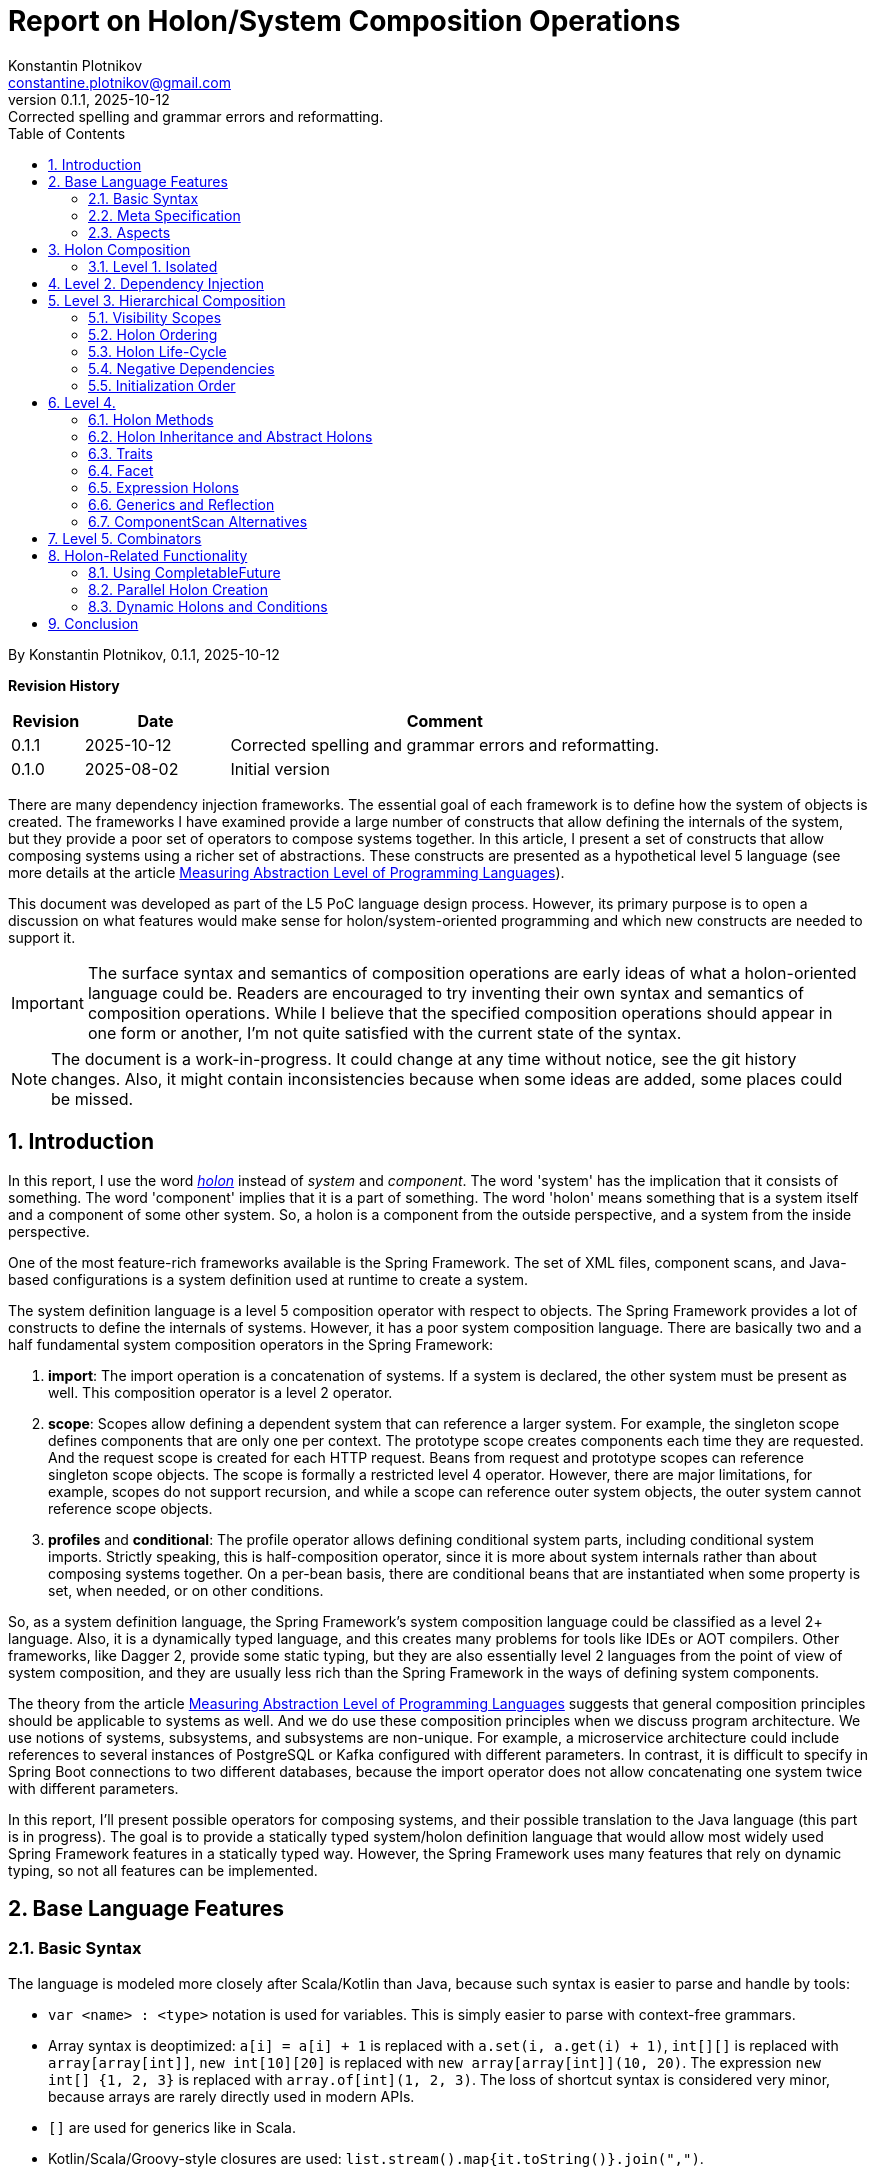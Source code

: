 = Report on Holon/System Composition Operations
Konstantin Plotnikov <constantine.plotnikov@gmail.com>
v0.1.1, 2025-10-12: Corrected spelling and grammar errors and reformatting.
:sectnums:
:toc:
:toclevels: 3

By {author}, {revnumber}, {revdate}


*Revision History*
[cols="1,2,6"]
|===
| Revision | Date | Comment

| 0.1.1   | 2025-10-12 | Corrected spelling and grammar errors and reformatting.
| 0.1.0   | 2025-08-02 | Initial version
|===

There are many dependency injection frameworks. The essential goal of each framework is to define how the system of objects is created. The frameworks I have examined provide a large number of constructs that allow defining the internals of the system, but they provide a poor set of operators to compose systems together. In this article, I present a set of constructs that allow composing systems using a richer set of abstractions. These constructs are presented as a hypothetical level 5 language (see more details at the article link:../01-measuring-language-level/MeasuringAbstractionLevelOfLanguages.adoc[Measuring Abstraction Level of Programming Languages]).

This document was developed as part of the L5 PoC language design process. However, its primary purpose is to open a discussion on what features would make sense for holon/system-oriented programming and which new constructs are needed to support it.

IMPORTANT: The surface syntax and semantics of composition operations are early ideas of what a holon-oriented language could be. Readers are encouraged to try inventing their own syntax and semantics of composition operations. While I believe that the specified composition operations should appear in one form or another, I'm not quite satisfied with the current state of the syntax.

NOTE: The document is a work-in-progress. It could change at any time without notice, see the git history changes. Also, it might contain inconsistencies because when some ideas are added, some places could be missed.

== Introduction

In this report, I use the word https://en.wikipedia.org/wiki/Holon_(philosophy)[_holon_] instead of _system_ and _component_. The word 'system' has the implication that it consists of something. The word 'component' implies that it is a part of something. The word 'holon' means something that is a system itself and a component of some other system. So, a holon is a component from the outside perspective, and a system from the inside perspective.

One of the most feature-rich frameworks available is the Spring Framework. The set of XML files, component scans, and Java-based configurations is a system definition used at runtime to create a system.

The system definition language is a level 5 composition operator with respect to objects. The Spring Framework provides a lot of constructs to define the internals of systems. However, it has a poor system composition language. There are basically two and a half fundamental system composition operators in the Spring Framework:

1. *import*: The import operation is a concatenation of systems. If a system is declared, the other system must be present as well. This composition operator is a level 2 operator.
2. *scope*: Scopes allow defining a dependent system that can reference a larger system. For example, the singleton scope defines components that are only one per context. The prototype scope creates components each time they are requested. And the request scope is created for each HTTP request. Beans from request and prototype scopes can reference singleton scope objects. The scope is formally a restricted level 4 operator. However, there are major limitations, for example, scopes do not support recursion, and while a scope can reference outer system objects, the outer system cannot reference scope objects.
3. *profiles* and *conditional*: The profile operator allows defining conditional system parts, including conditional system imports. Strictly speaking, this is half-composition operator, since it is more about system internals rather than about composing systems together. On a per-bean basis, there are conditional beans that are instantiated when some property is set, when needed, or on other conditions.

So, as a system definition language, the Spring Framework's system composition language could be classified as a level 2+ language. Also, it is a dynamically typed language, and this creates many problems for tools like IDEs or AOT compilers. Other frameworks, like Dagger 2, provide some static typing, but they are also essentially level 2 languages from the point of view of system composition, and they are usually less rich than the Spring Framework in the ways of defining system components.

The theory from the article link:../01-measuring-language-level/MeasuringAbstractionLevelOfLanguages.adoc[Measuring Abstraction Level of Programming Languages] suggests that general composition principles should be applicable to systems as well. And we do use these composition principles when we discuss program architecture. We use notions of systems, subsystems, and subsystems are non-unique. For example, a microservice architecture could include references to several instances of PostgreSQL or Kafka configured with different parameters. In contrast, it is difficult to specify in Spring Boot connections to two different databases, because the import operator does not allow concatenating one system twice with different parameters.

In this report, I'll present possible operators for composing systems, and their possible translation to the Java language (this part is in progress). The goal is to provide a statically typed system/holon definition language that would allow most widely used Spring Framework features in a statically typed way. However, the Spring Framework uses many features that rely on dynamic typing, so not all features can be implemented.

== Base Language Features

=== Basic Syntax

The language is modeled more closely after Scala/Kotlin than Java, because such syntax is easier to parse and handle by tools:

* `var <name> : <type>` notation is used for variables. This is simply easier to parse with context-free grammars.
* Array syntax is deoptimized: `a[i] = a[i] + 1` is replaced with `a.set(i, a.get(i) + 1)`, `int[][]` is replaced with `array[array[int]]`, `new int[10][20]` is replaced with `new array[array[int]](10, 20)`. The expression `new int[] {1, 2, 3}` is replaced with `array.of[int](1, 2, 3)`. The loss of shortcut syntax is considered very minor, because arrays are rarely directly used in modern APIs.
* `[]` are used for generics like in Scala.
* Kotlin/Scala/Groovy-style closures are used: `list.stream().map{it.toString()}.join(",")`.
* Modifiers are specified after the definition keyword, so `class public final A {}`.
* By default, definitions are public; private and package internal should be explicitly specified.
* Type cast: `a:![String]`, instanceof: `a:?[String]`, pattern matching: `a match \{case s : String => s; default => "non-string";\}`.

=== Meta Specification

The language has many meta-specifications, so it was decided to include them in a special block rather than finding the definition boundary implicitly. If there are metadata attached to a definition, the `with { ... } as { ... }` construct is used. Otherwise, just a block with content is used.

[source, java]
----
@FunctionalInterface
public interface IoAction<T extends AutoCloseable, R> extends GenericAction {
    R doIt(T resource) throws Exception;
}
----

It would be described as:

[source]
----
interface IoAction[T, R] with {
    @FunctionalInterface;
    extends GenericAction;
    type T with { extends AutoCloseable; };
} as {
    fn doIt(T resource) : R with { throws Exception; };
}
----

While such syntax looks a bit cumbersome with simple definitions, it is easier to understand with more complex ones. Also, it allows easier handling of aspects and using complex expressions in the `with` block that are needed for system definition language.

=== Aspects

Aspects (or mixins) are basically reusable definition sets. Let's consider example:

[source]
----
interface IoAction[T, R] with {
    @FunctionalInterface;
    extends GenericAction;
    type T with { extends AutoCloseable; }
} as {
    fn doIt(T resource) : R with { throws Exception; };
}
----

It is possible to refactor it using aspects:

[source]
----
aspect Closeable for type with {
    extends AutoCloseable;
};
aspect MyAction[T] for interface with {
    @FunctionalInterface;
    extends GenericAction;
    type T with { @Closeable; }
};
aspect ThrowsException for fn with {
    throws Exception;
};
interface IoAction[T, R] with {
    @MyAction[T];
} as {
    fn doIt(T resource) : R with { @ThrowsException; };
}
----

Such refactoring makes sense only if these parts are reused elsewhere. The currently supposed semantics for aspects is apply-and-erase. However, for a completely new language, it makes sense to directly integrate them into the type system.

Aspects do not directly support things like before/after actions. However, there are separate elements called interceptors, that could be applied to methods, like:

[source]
----
fn test() with {
    in compile var method : MethodInfo;
    in static var log : Logger;
    interceptor SyncLogTime (next) with {
        @InterceptorPriority(100);
    } as  {
        log.debug("Starting method execution {}", method.getSignature());
        var start = System.nanoTime();
        try {
            return next();
        } finally {
            log.debug("Finishing method execution {}, took {}ns",
                method.getSignature(), System.nanoTime() - start);
        }
    }
} as {
    ...
}
----

This could be specified directly in the method, but usually such interceptors will be packaged into some aspect.

Aspects for different definition types do not share the same namespace. There could be a `Transactional` aspect for functions, classes, or fields. The aspect with a more specific definition type will take priority. For example, a class aspect will win over a type aspect, and an enum aspect will win over a class aspect for an enum.

Aspects can extend, include, or require other aspects. It is also possible to imply aspects, along with relationships, for example for content.

[source]
----
aspect abstract JsonField {
    ...
}
aspect JsonProperty with {
   extends JsonField;
} as {
    ...
}
aspect JsonIgnore with {
   extends JsonField;
} as {
    ...
}
aspect JsonObject for class with {
    require SerializableObject default SerializablePojo()
} as {
    imply for var {
        require JsonField default JsonProperty();
    }
}
----

For this example, if we mark a class with aspect `JsonObject`, all fields will be marked with `JsonProperty` without arguments, unless they are already marked with aspect `JsonIgnore`, `JsonProperty`, or another aspect that implies `JsonField`. They also cannot be marked with `JsonIgnore` and `JsonProperty` at the same time, because they include the same aspect.

There is only a rough sketch for aspects, and this area is under active development.
The final goal is to introduce static type checking to aspects and to allow them to be zero-cost abstractions. They are introduced here because they are a fundamental mechanism of reuse for system definitions. Without the possibility to package definition parts as reusable blocks, the system definition language will not reach the usability level of the Spring Framework.

Aspects are also critical for AOT compilation, because they will allow eliminating many cases where reflection or compiler extensions would have been needed otherwise.

== Holon Composition

Basing on the language defined above, let's define composition operations. In this paper, I'll assume that all holons are declared explicitly. For a practical system implemented over the Java language, there should be some mechanism to lift some classes like `javax.sql.DataSource` to holons.

The primary idea of the language is that a system instance is a connection of objects. So a system definition is a graph definition where nodes are marked with classes and configured with properties.

In such a definition, two instances need to connect if they could connect within scope. The name of the connection is often irrelevant to the task at hand. The case when objects within scope could connect in many different ways is rare in practice, and often it either means that there is a one-to-many or many-to-many relationship, or the scope is too loosely defined, so components from other logical scopes leak into the current scope.

So the language below tries to provide a definition of components in the most compact way possible. In this language, I try to find a balance between easy to write and still understandable.

This is confirmed by my experience with DI frameworks in statically typed languages. The DI frameworks sometimes require some unique identifier for objects, but that identifier is rarely directly used. Most connections are established by class name or structured qualifiers. A specific name is used when there is a conflict due to limited scoping rules in almost all current DI frameworks that create a big component pile in the form of the "god system".

=== Level 1. Isolated

Isolated holons are just components that provide functionality with no dependencies.

[source]
----
holon class HelloService {
    fn greeting(user : String) : String {
       return "Hello, %s!".formatted(user);
    };
};
----

From the base language, holons are available as classes with a protected constructor and a `create` static method that creates an instance (for non-abstract). The method `create` is considered the default factory method. There could be additional user-defined factory methods defined by the user, but they must reference the method `create`.

[source, java]
----
public class HelloService {
    protected HelloService() {
    }
    public static HelloService create() {
        return new HelloService();
    }
    public String greeting(String user) {
        return "Hello, %s!".formatted(user);
    }
}
----

From Java, it could be created directly using the `create` method:

[source]
----
var helloService = HelloService.create();
System.out.println(helloService.greeting("Test"));
----

The holon could also be used with a `local` declaration, which is possible as type fields and as local variables in methods. The declaration provides a number of shortcuts, allowing omitting the factory method name in case of the `create` factory method, and even the variable name if it matches the name of the type with the first letter lowercased. So the following forms are equivalent:

[source]
----
local var helloService : HelloService = HelloService.create();
local var helloService : HelloService = HelloService();
local var helloService = HelloService();
local HelloService.create();
local HelloService();
----

These simplifications reflect the fact that, in the case of variable names for components, the most common name for a component is the name of the type with the first letter lowercased.

It is possible to write the same component (possibly with different parameters, which will be discussed later) several times in a single context.

[source]
----
local HelloService();
local HelloService();
----

In this case, internal names are generated, but it is not possible to reference components by the generated name. They could be referenced only implicitly. However, it is possible to explicitly name components so they can be referenced by name again.

== Level 2. Dependency Injection

Holons can have parameters. The parameters are of two kinds:

* Other holons - that can be injected implicitly
* Classes, primitive types, records, and other values that are always injected explicitly.

[source]
----
holon class TemplateEngine {
    fn applyTemplate(template : String, parameters : array[Object]) : String {
        return template.formatted(*parameters);
    };
};
holon class GreetingsService {
    in template : String = "Hello, %s!";
    in TemplateEngine;
    fn greeting(user : String) : String {
       return templateEngine.applyTemplate(template, array.of(user));
    };
};
holon class CheckInService {
    in GreetingsService;
    fn welcomeMessage(user : String) {
        return greetingsService.greeting(user) + " Please check-in today!";
    }
}
----

The "in" declaration follows the same shortcut rules as the "local" declaration. So the following forms are equivalent:

[source]
----
in var templateEngine : TemplateEngine;
in TemplateEngine;
----

If a holon is declared using "in" or "local", it is possible to automatically inject it when using a local declaration. The parameters of the holon are considered named parameters, so the name must be specified using `#name` syntax. So the full syntax is:

[source]
----
local var templateEngine : TemplateEngine = TemplateEngine.create();
local var greetingsService : GreetingsService = GreetingsService.create(
    #template "Hello, %s!",
    #templateEngine templateEngine
);
local var checkInService : CheckInService = CheckInService.create(#greetingsService greetingsService);

// ....
System.out.println(checkInService.welcomeMessage("Test"));
----

However, this could be shortened to:

[source]
----
local TemplateEngine();
local GreetingsService();
local CheckInService();

// ....
System.out.println(checkInService.welcomeMessage("Test"));
----

The generic operator `<![Type]` allows referencing a single value in the context that corresponds to this type. The operator has the same precedence as `.`, `()`, or other navigational operators. So the example could be written as:

[source]
----
local TemplateEngine();
local GreetingsService();
local CheckInService();

// ....
System.out.println(<![CheckInService].welcomeMessage("Test"));
----

Sometimes there is a need to disambiguate which component should be used if several candidate components are available.

[source]
----
local TemplateEngine();
local var helloService = GreetingsService();
local var hiService = GreetingsService(#template "Hi, %s!");
local CheckInService(); // compile error here
----

In that case, it is not clear which `GreetingsService` should be used. It is possible to disambiguate using named parameters or the inject operator `<|`. So one of the following two forms could be used:

[source]
----
local CheckInService(#greetingsService hiService);
local CheckInService(<| hiService);
----

Note, component dependencies are searched only in the current lexical context, so it is not possible to fetch a dependency from another module unless it is somehow declared in the context.

It is also possible to declare that a dependency is optional, using Java's `Optional` type:

[source]
----
holon class CheckInService {
    in Optional[GreetingsService];
    fn welcomeMessage(user : String) {
        return greetingsServiceOptional
            .map {it.greeting(user) + " "}
            .orElse("") + "Please check-in today!";
    }
}
----

In that case, it is possible to use `CheckInService` even without `GreetingsService`; the suffix `Optional` is added for optional name generation. The operator `<?[Type]` allows using an optional value of that type. If there is more than one value that could theoretically be injected, it is an error.

[source]
----
holon class CheckInService {
    in Optional[GreetingsService];
    fn welcomeMessage(user : String) {
        return <?[GreetingsService]
            .map {it.greeting(user) + " "}
            .orElse("") + "Please check-in today!";
    }
}
----


It is also possible to use a list dependency that injects all objects available in the lexical scope.

[source]
----
holon class CheckInService {
    in List[GreetingsService];
    fn welcomeMessage(user : String) {
        return greetingsServiceList.stream()
            .map{it.greeting(user)}
            .collect(Collectors.joining(" ")) + " Please check-in today!";
    }
}
----

The expression `<*[Type]` injects zero or more elements from the context. The result of the expression is a list of elements.

[source]
----
holon class CheckInService {
    in List[GreetingsService];
    fn welcomeMessage(user : String) {
        return <*[GreetingsService].stream()
            .map{it.greeting(user)}
            .collect(Collectors.joining(" ")) + "Please check-in today!";
    }
}
----

During the list injection, a larger list is created that is a concatenation of lists, optionals, or just single declarations. The order of elements is the order they appear in the context.

[source]
----
holon class CheckInService {
    in List[GreetingsService];
    in TemplateEngine;
    local GreetingsService(#template '%s!');
    fn welcomeMessage(user : String) {
        return <*[GreetingsService].stream()
            .map{it.greeting(user)}
            .collect(Collectors.joining(" ")) + "Please check-in today!";
    }
}
----

There, `<*[GreetingsService]` will be a new list containing the input list and the local `GreetingsService` as the last element. If the stream is immediately used, it will be replaced by a concatenation of streams.

Then in the code below, the check-in service will print all messages:

[source]
----
local TemplateEngine();
local GreetingsService();
local GreetingsService(#template "Hi, %s!");
local CheckInService();

// ...
System.out.println(checkInService.welcomeMessage("Test"));
----

The "local" statements modify the current lexical environment by adding a holon instance to it. Later "local" statements are linked to the components in the environment.

== Level 3. Hierarchical Composition

Holons can be composed hierarchically using composite holons, which use `in`, `local`, and `out` declarations as fields.

The `out` object behaves like `local`, but it is also exposed to the lexical context that contains the owner holon. This is done recursively, so quite a lot of objects might be exposed if not careful. Multiple exposures are treated like multiple declarations of the object in the local context. Sub-holons are named *holon components* or just *components* later.

[source]
----
enum GreetingType { case FORMAL; case INFORMAL; };
holon class CheckInServiceFactory {
    in explicit greetingType : GreetingType = GreetingType.FORMAL;
    in TemplateEngine;
    local GreetingsService(#template greetingType == INFORMAL ? "Hi, %s!" : "Hello, %s!");
    out CheckInService();
}
holon class LoginProcess {
    in CheckInService;
}
----


Then the following is possible:

[source]
----
local TemplateEngine();
local CheckInServiceFactory(#greetingType GreetingType.INFORMAL);
local LoginProcess();
----

In that case, `LoginProcess` will be injected and expanded to the following full form:

[source]
----
local loginProcess : LoginProcess = LoginProcess.create(#checkInService checkInServiceFactory.checkInService);
----

In case a disambiguation is needed, the operator `<|` could be used as well.

[source]
----
local TemplateEngine();
local CheckInServiceFactory(#greetingType GreetingType.INFORMAL);
local LoginProcess(<| checkInServiceFactory.checkInService);
----

It is also possible to declare an alias using a `let` statement:

[source]
----
local TemplateEngine();
local CheckInServiceFactory(#greetingType GreetingType.INFORMAL);
local let checkInService = checkInServiceFactory.checkInService;
local LoginProcess(<| checkInService);
----

It is possible to use the `*` modifier with the following syntax, to make it possible to use names of `out` holons without prefixing them with the factory name. They are available under a name derived from the type name, rather than the source holon name, to detect conflicts earlier. This modifier creates implicit `let` statements for all `out` parameters.

[source]
----
local TemplateEngine();
local * CheckInServiceFactory(#greetingType GreetingType.INFORMAL);
local LoginProcess(<| checkInService);
----

It is a compile error if a holon with such a name already exists in the lexical context.

It is possible to use `default` and `Optional` to ensure that a component is available in the context.

[source]
----
holon class EnableTemplateEngineIfMissing {
    in Optional[TemplateEngine];
    out fn default templateEngine() {
        out templateEngineOptional.orElseOut<>{
            out TemplateEngine();
        };
    };
};
----

It is also possible to declare a component as `in out`, which re-exports the component as an `out` component. This is only useful for grouping holons that are passed to other holons as a bundle later. It is left for experimentation and is a candidate for removal.

The `out` component could be specified as locally injected and exported. This is useful for cases when a component comes from another scope.

[source]
----
local TemplateEngine();
local CheckInServiceFactory(#greetingType GreetingType.INFORMAL);
out let checkInService : CheckInService = checkInServiceFactory.checkInService;
----

The shorter forms are:

[source]
----
out let checkInService = checkInServiceFactory.checkInService;
out <![CheckInService];
----


=== Visibility Scopes

There are the following lifetime scopes for holon components:

* `compile` - this is a compile-time scope. It is used to inject information provided by the compiler. Typical cases are source code location, method or class meta-information, setters/getters for fields, etc.
* `static` - this is a class scope. Components in this scope are put into a special static holon of the component. They can be accessed by `HolonTypeName::staticHolon`.
* `instance` - this is the default scope for a component.
* `invoke` - this scope is for function invocations and field access.
* `async invoke` - this scope is for asynchronous function invocations, currently only `CompletableFuture` is supported.
* `prototype` - for this scope, an object is created each time it is injected (TODO: it will likely be renamed in the future, but I'm still trying to figure out a better name).

Additional scopes:

* `explicit` - this scope modifier means that the component is not subject to automatic dependency injection in the current holon component.

It might look as if "out" components could create a long nested tree of components available in the nested context. However, compilers and linters could impose limits on depth and make compilation or code analysis error out of it. Such a tree is a kind of "God Object" antipattern for holons, so it should not happen in realistic programs. Recursive trees also need to be detected as an error by the compiler.

=== Holon Ordering

Because of interaction with aspects, there is a need to create a reliable order. The following order modifier statements are supported:

* `before HolonType;` - all definitions above should happen before any holon instance of the specified type.
* `after HolonType;` - all definitions below should happen after any holon instance of the specified type.

Within each holon definition, these statements are checked for compatibility after applying all aspects, and it is a compile error if there are contradictions.

These statements will be typically used in aspects, rather than in holon definitions directly.

=== Holon Life-Cycle

The typical system has three phases:

1. Construction
2. Activity
3. Cleanup

The compile-time and static holons are assumed to live forever after they are initialized. However, instance holons often need cleanup, for example, closing database connections or doing other actions. For that purpose, there are scopes and scoped holons.

The scoped holons have the modifier `scoped`.

The scoped holons implement Java's `AutoCloseable` interface and provide a `close()` method.

During construction, if creation of a scoped holon fails, all already created scoped sub-holons are closed. The close method that closes all resources in reverse order is generated for scoped holons. The close method can be implemented explicitly; in that case, it should take care of all open resources.

The close method for holons allows only subclasses of `RuntimeException` or `Error` to be thrown. Other exceptions need to be wrapped. Multiple close exceptions are added to the first exception.

For wrapping non-holon scoped values, a special scoped holon `Resource` is used, which uses the close method for `AutoCloseable`, or allows providing a custom close operation. Note, if `Resource` is used with `null`, there still could be a cleanup method, and this allows creating custom cleanup actions.

[source]
----
holon class scoped Resource[T] {
    var resource : T;
    var cleanup : Runnable;

    fn get() : T {
        if (cleanup == null) {
            throw IllegalStateException("Resource is closed");
        }
        return resource;
    }

    fn static of[T](resource : T, Runnable cleanup) : Resource[T] {
        return create(#resource resource, #cleanup cleanup);
    }

    fn static ofCleanup(Runnable cleanup) : Resource[Void] {
        return create(#resource null, #cleanup cleanup);
    }

    fn static ofCloseable[T](resource : T) : Resource[T] with {
        type T {extends AutoCloseable;};
    } as {
        return create(#resource resource) #cleanup {
            try {
                resource.close();
            } catch(e : RuntimeException | Error ) {
                throw e;
            } catch(e : Exception) {
                throw new CompletionException(e);
            }
        };
    }

    fn close() {
        resource = null;
        if (cleanup == null) {
            return;
        }
        try {
            cleanup.run();
        } finally {
            cleanup = null;
        }
    }

    fn isClosed() : boolean {
        return cleanup == null;
    }
}
----


Not all systems need a cleanup phase, but when it is needed, it is critical.

NOTE: Currently, it is under consideration whether holons should be scoped or non-scoped by default. Also, it is still under consideration whether this should be a language feature or a library feature. It is possible to implement it either way.

=== Negative Dependencies

Sometimes a component or method is incompatible with the presence of some component. For example, there might be methods that cannot be called in transactional contexts because they manage transactions themselves. It is possible to specify a negative dependency for such methods. It is a compilation error if the dependency could be satisfied when the method is called or the component is created.

[source]
----
holon class TransactionIncompatibleSample {
    fn nonTransactional() with {
        in !Transaction;
    } as {
        // ...
    }
}
----

This could be packaged into an aspect as well.

[source]
----
aspect NonTransactional for fn with {
        in !Transaction;
};
holon class TransactionIncompatibleSample {
    fn nonTransactional() with {
        @NonTransactional;
    } as {
        // ...
    }
}
----


This feature is still under evaluation, but it looks like a useful addition to the type system, as it provides an additional restriction on the environment. However, it provides only one-level check on a lexical scope, so the restriction might be lost in transitive calls, so it is not completely reliable and should be augmented by some runtime checks.

=== Initialization Order

Holon components are initialized in the specified order. There are separate utility components for asynchronous initializations, and there is planned support for `CompletableFuture` dependencies. To ensure correct injection, there are order specifications.

In case of injection, it is a compilation error if a holon is available in the context at a later time after the injection point if explicit injection is not used. For integration with aspects, special `before` and `after` order modifiers are available.

The order is important for DSLs, so instead of inferred order like in Spring Framework, it is better to specify order directly and check it during compilation time. There are still multiple ways for implicit order using out-functions, lazy components, etc.

== Level 4.

=== Holon Methods

It is possible to specify that a holon is a factory for other holons:

[source]
----
enum GreetingType { case FORMAL; case INFORMAL; };
holon class CheckInServiceFactory {
    in TemplateEngine;
    out fn checkInService {
        in explicit greetingType : GreetingType = GreetingType.FORMAL;
        local GreetingsService(#template greetingType == INFORMAL ? "Hi, %s!" : "Hello, %s!");
        out CheckInService();
    }
}
holon class LoginProcess {
    in CheckInService;
}
----


So then it could be used as follows:

[source]
----
local TemplateEngine();
local CheckInServiceFactory();
local let checkInService : CheckInService = checkInServiceFactory.checkInService(#greetingType GreetingType.INFORMAL)
local LoginProcess();
----

It is possible to use the `*` modifier for factories as well, and it will expose methods to the local context. The variables for out components could also be named by type name (rather than explicitly).

[source]
----
local * CheckInServiceFactory();

// all lines below are equivalent
local val checkInService : CheckInService = checkInServiceFactory.checkInService(#greetingType GreetingType.INFORMAL)
local val checkInService : CheckInService = checkInService(#greetingType GreetingType.INFORMAL)
local val checkInService = checkInService(#greetingType GreetingType.INFORMAL)
local checkInServiceFactory.checkInService(#greetingType GreetingType.INFORMAL)
local checkInService(#greetingType GreetingType.INFORMAL)
----


It is possible to declare a method as a `default` method, and it will automatically be used to fill dependencies if they are missing from the current context:

[source]
----
holon class CheckInServiceFactory {
    in explicit greetingType : GreetingType = GreetingType.FORMAL;
    out fn default checkInService {
        in TemplateEngine;
        local GreetingsService(#template greetingType == INFORMAL ? "Hi, %s!" : "Hello, %s!");
        out CheckInService();
    }
}
----


With this, it is possible to write:

[source]
----
local TemplateEngine();
local CheckInServiceFactory(#greetingType GreetingType.INFORMAL);
local LoginProcess();
----

And in this case, the following line will be implicitly generated because `CheckInService` is missing from the lexical context and is required by `LoginProcess`:

[source]
----
local var checkInService : CheckInService = checkInServiceFactory.checkInService(#templateEngine templateEngine)
----


Static out functions could provide alternative create methods.

[source]
----
holon class CheckInServiceFactory {
    in explicit greetingType : GreetingType = GreetingType.FORMAL;
    out fn static informal() {
        out CheckInServiceFactory(#greetingType GreetingType.INFORMAL);
    };
    out fn default checkInService {
        in TemplateEngine;
        local GreetingsService(#template greetingType == INFORMAL ? "Hi, %s!" : "Hello, %s!");
        out CheckInService();
    };
}

local * CheckInServiceFactory.informal();
----


The last function type is `in` function. The function declares only `in` and `out` parameters in the body, and `out` parameters declare only type without implementation.

[source]
----
holon class LoginProcessFactory {
    in TemplateEngine;
    in fn default checkInServiceProvider {
        in TemplateEngine
        out CheckInService
    };
    out LoginProcess();
};
----


[source]
----
    local checkInService = checkInServiceProvider(#templateEngine templateEngine)
----


Multiple `out` parameters are supported; in this case, an anonymous holon type is generated that holds all `out` parameters. For a single `out` parameter, it is considered the type of the function.

This functionality roughly corresponds to scopes in the Spring Framework (like session scope, prototype, or singleton), but it is more explicit and flexible.

=== Holon Inheritance and Abstract Holons

Holons do not support inheritance directly. However, holons support aspects that provide a mixin-style inheritance. So it is still possible to reuse common functionality and traits that provide interface-like multiple inheritance.

[source]
----
aspect AbstractCheckInServiceFactory {
    out fn abstract default checkInService {
        in TemplateEngine;
        out CheckInService;
    };
}

holon class CheckInServiceFactory with {
    @AbstractCheckInServiceFactory();
} as {
    in explicit greetingType : GreetingType = GreetingType.FORMAL;
    out fn static informal() {
        out CheckInServiceFactory(#greetingType GreetingType.INFORMAL);
    };
    out fn default checkInService {
        in TemplateEngine;
        local GreetingsService(#template greetingType == INFORMAL ? "Hi, %s!" : "Hello, %s!");
        out CheckInService();
    };
}

local CheckInServiceFactory.informal();
----


Holons extend a specific factory method (usually `create`). The unresolved `in` parameters of the factory method become `in` parameters of the extending class.

Abstract function holons can only have `in` and `out` components specified.

=== Traits

Holons also have interface-like kind of type trait. Traits can declare normal members, `out` holons, and `out` functions. Holons with `in` component direction cannot be declared in a trait.

[source]
----
trait HelloTrait {
    fn greeting(user : String) : String;
}

holon class HelloService with {
    implements HelloTrait;
} as {
    fn override greeting(user : String) : String {
       return "Hello, " + user + "!";
    }
}
----


For a trait, it is possible to specify which holon implements it by default.

[source]
----
trait HelloTrait with {
    default HelloService();
} as {
    fn greeting(user : String) : String;
}
----


In this case, it will be possible to write:

[source]
----
local HelloTrait();
----

And it will expand to:

[source]
----
local var helloTrait : HelloTrait = HelloService.create();
----


Or it is possible to use just a type cast expression:

[source]
----
local HelloService():![HelloTrait];
----


If `HelloService` specifies that `HelloTrait` is default, then the `create` method will return that trait.

[source]
----
class HelloService {
    implements default HelloTrait;
} as {
    ...
}
----


=== Facet

Facets are structural function types for holons. They are actually translated to a trait with a single corresponding `out` function.

[source]
----
facet {
    in TemplateEngine
    out GreetingsService
}
----


When a parameter is of facet type, or an `in` function, it is possible to use holon closures. Differently from the base language closures, holon closures are prefixed by the diamond operator `<>`. They could be used by closure apply syntax as well as an infix operator. There is no special meaning for this operator; it is just easy to type and visually noticeable.

[source]
----
holon class CheckInServiceFactory {
    in explicit greetingType : GreetingType = GreetingType.FORMAL;
    out fn checkInService {
        in TemplateEngine;
        local GreetingsService(#template greetingType == INFORMAL ? "Hi, %s!" : "Hello, %s!");
        out CheckInService();
    };
}
holon class LoginProcessFactory {
    in TemplateEngine
    in fn default checkInServiceProvider {
        in TemplateEngine
        out CheckInService
    }
    out LoginProcess()
}

local TemplateEngine()
local CheckInServiceFactory()

// explicit inject
local LoginProcessFactory(<| checkInServiceFactory::checkInService)
// implicit inject from CheckInServiceFactory
local LoginProcessFactory()
// lambda system inject
local LoginProcessFactory()<>{
    // implict in TemplateEngine from type of lambda-holon
    local GreetingsService();
    out CheckInService();
};
// lambda apply operator
local LoginProcessFactory()<>{
    local GreetingsService();
    out CheckInService();
};
// lambda apply operator with named parameter (when there are several in functions)
local LoginProcessFactory() #checkInServiceProvider<>{
    local GreetingsService();
    out CheckInService();
};
----


=== Expression Holons

For lambda holons, it is possible to omit the `local` keyword to support DSLs. It is also possible to do in holon content where only definitions are expected. For code blocks, the word `local` is still mandatory.

[source]
----
holon class ItemBar with { @UiComponent; } as {
    in items : DynamicList<Item>
    VerticalPanel()<>{
        Label("Item Test");
        // `?item;` is a syntax for positional lambda parameter. Also applicable to lambda holons.
        List(#direction HORIZONTAL, items)<>{ ?item;
            VerticalPanel()<>{
                Label(item.name);
                When{item.value != null} #then<>{
                    HorizontalPanel()<>{
                        When{item.icon != null} #then<>{
                            Icon(item.icon);
                        };
                        Label(item.value);
                    };
                } #else<>{
                    Label(#value "Error!", #style Style.ERROR);
                };
            };
        };
    };
};
// ...
VerticalPanel()<>{
    ItemBar(myItemList);
    // ...
}
----


This functionality is mostly intended for holon-based DSL support like JetPack Compose analogs.

=== Generics and Reflection

Holons can have generic parameters as well. Generics for holons are reified, so it is possible to know exact type arguments. However, this will complicate some interactions with erased generics in Java, so there might be some risks attached.

Holons will have a separate reflection system built upon Java reflection and saved generic arguments.

For this reason, the implicit base aspect for holons will be `l5.lang.HolonBase`. This aspect will provide compiler-implemented functions that return holon type and other functionality. There will also be a trait `Holon` for external access to type information.

=== ComponentScan Alternatives

One of the widely used features of the Spring Framework is the `ComponentScan` annotation, which allows adding all components starting from some package to the context. The annotation scope is too wide for modular systems. However, something restricted might be introduced like the following:

[source]
----
package my.project.dao.api;

import my.project.dao.impl.DaoImpl;

trait DaoApi with {
    @PackageTrait;
    default DaoImpl();
} as {
}
trait CustomerDao {
}
trait ContactDao {
}

package my.project.dao.impl;

import my.project.dao.api.*;

holon class DaoImpl with {
    @PackageHolon;
    implements default DaoApi;
} as {
    in NamedJdbcTemplate;
    in TransactionManager;
}

holon class DictionaryDao {
    in NamedJdbcTemplate;
    in TransactionManager;
}

holon class CustomerDaoImpl with {
    implements default CustomerDao;
} as {
    in ContactDao;
    in DictionaryDao;
    in NamedJdbcTemplate;
    in TransactionManager;
    ...
}

holon class ContactDaoImpl with  {
    implements default ContactDao;
} as {
    in NamedJdbcTemplate;
    in TransactionManager;
    in DictionaryDao;
    ...
}
----


The declaration `DaoApi` will add all traits in the same directory as `out` declarations to the trait with a default name.

This declaration `DaoImpl` will add all holons in some compatible order in the same directory as `local` or `out` declarations depending on the trait `DaoApi`. The added holons could depend on other holons in the same directory or on `in` declarations in the package holon. So the resulting `DaoApi` and `DaoImpl` will be like the following:

[source]
----
package my.project.dao.api;
trait DaoApi with {
    default DaoImpl();
} as {
    out CustomerDao;
    out ContactDao;
}

package my.project.dao.impl;
holon class DaoImpl with {
    implements DaoApi;
} as {
    in NamedJdbcTemplate;
    in TransactionManager;
    local DictionaryDao();
    out ContactDaoImpl();
    out CustomerDaoImpl();
}
----


All checks are done at compile time, so this looks like an implementable solution with some minor usability value.

It is not yet clear whether it's worth implementing this feature or not. It is useful only for creating large holons, but such holons are close to being "god holons" (so they are antipattern instances). The danger of the feature is that a "god holon" might appear in a sneaky way without anyone noticing.

== Level 5. Combinators

Holons are already level 5 combinators, so with structured holons it is possible to enjoy combining holons together.

== Holon-Related Functionality

=== Using CompletableFuture

It is currently under consideration whether to support asynchronous holon creation with `CompletableFuture`. It looks possible and useful. Currently, minimal language support is planned.

=== Parallel Holon Creation

The language above assumes simple synchronous holon creation like it is done in most DI systems currently. However, it is possible to create a `Par` holon that creates its content in parallel threads and closes resources in parallel threads. This holon will be implemented as a library. The usage will be like the following:

[source]
----
local Par<>{
    out Holon1();
} #and<>{
    out Holon2();
    out Holon3();
}

----
`Par` will add composite holons `value1` and `value2`, and transitively `value1.holon1`, `value2.holon2`, `value2.holon3` to the context.

=== Dynamic Holons and Conditions

It is possible to support dynamic holons as well. The dynamic holons will change the state based on changes in dynamic values they depend on. They are currently supposed to be implemented as a library.

[source]
----
holon class scoped Worker {
    ...
}
holon class WorkerProperties {
    out numberOfWorkers : DynamicValue[Integer];
}
holon class scoped WorkerManager {
    in WorkerProperties;
    local workerDynamicList : DynamicList[Worker] = <![WorkerProperties].numberOfWorkers.repeat <> {
        ?n;
        out Worker(n);
    }
}
----


In the example above, `WorkerManager` will regulate the amount of workers according to changes to worker manager properties. If the number of workers changes, some workers will be added or disposed. The part `local workerDynamicList : DynamicList[Worker] =` is added for clarity and could be partially or completely omitted.

The extension method `DynamicValue[Integer].repeat` will create a dynamic list of workers according to the count.

The set of dynamic holons will allow creating dynamic systems that could dynamically adapt to input or changing configuration.

== Conclusion

In this report, I've tried to demonstrate that a richer set of operations over holons/systems is possible and implementable. It is not yet clear how these operations will behave in practice over large programs. For example, there might be issues with indexing in IDEs or compiler performance. However, it is believed that the complexity of implementing these operations is lower than the complexity of precise type checking in the Spring Framework, because the search space is more partitioned and localized due to higher-level abstractions used. Also, the static typing leaves more space for optimizing AOT and JIT compilers, so we could see smaller stack traces and faster code while not only keeping the power of level 5 abstractions, but also providing a richer set of them.
